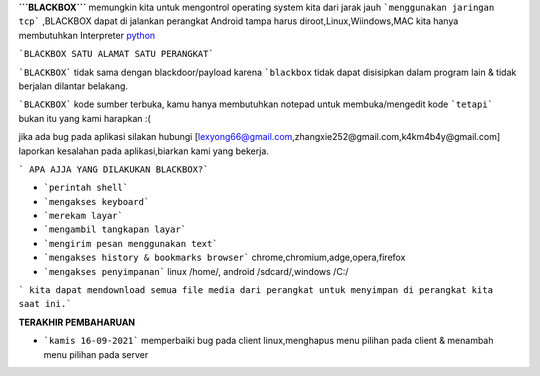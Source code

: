 **```BLACKBOX```** memungkin kita untuk mengontrol operating system kita dari jarak jauh ```menggunakan jaringan tcp``` ,BLACKBOX dapat di jalankan perangkat Android tampa harus diroot,Linux,Wiindows,MAC kita hanya membutuhkan Interpreter `python`_

```BLACKBOX SATU ALAMAT SATU PERANGKAT```

```BLACKBOX``` tidak sama dengan blackdoor/payload karena ```blackbox`` tidak dapat disisipkan dalam program lain & tidak berjalan dilantar belakang.

```BLACKBOX``` kode sumber terbuka, kamu hanya membutuhkan notepad untuk membuka/mengedit kode ```tetapi``` bukan itu yang kami harapkan :( 

jika ada bug pada aplikasi silakan hubungi [lexyong66@gmail.com,zhangxie252@gmail.com,k4km4b4y@gmail.com] laporkan kesalahan pada aplikasi,biarkan kami yang bekerja. 

``` APA AJJA YANG DILAKUKAN BLACKBOX?```

- ```perintah shell```
- ```mengakses keyboard```
- ```merekam layar```
- ```mengambil tangkapan layar```
- ```mengirim pesan menggunakan text```
- ```mengakses history & bookmarks browser``` chrome,chromium,adge,opera,firefox
- ```mengakses penyimpanan``` linux /home/, android /sdcard/,windows /C:/

``` kita dapat mendownload semua file media dari perangkat untuk menyimpan di perangkat kita saat ini.```



**TERAKHIR PEMBAHARUAN**

- ```kamis 16-09-2021``` memperbaiki bug pada client linux,menghapus menu pilihan pada client & menambah menu pilihan pada server



.. _python : https://python.org/download
